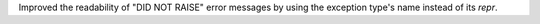 Improved the readability of "DID NOT RAISE" error messages by using the exception type's name instead of its `repr`.
